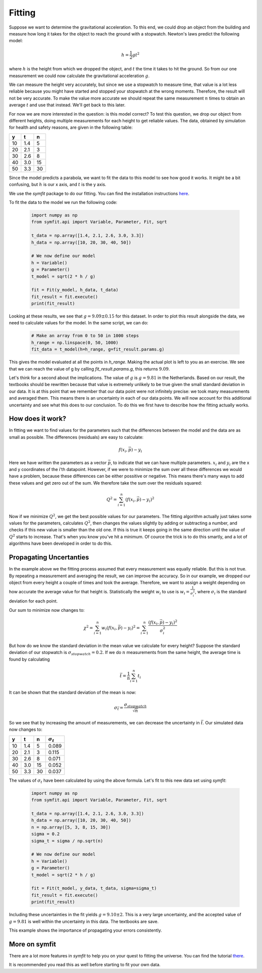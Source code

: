 Fitting
=======

Suppose we want to determine the gravitational acceleration. To this end, we could drop an object from the building and measure how long it takes for the object to reach the ground with a stopwatch. Newton's laws predict the following model:

    .. math::
        h = \frac{1}{2} g t^2

where :math:`h` is the height from which we dropped the object, and :math:`t` the time it takes to hit the ground. So from our one measurement we could now calculate the gravitational acceleration :math:`g`.

We can measure the height very accurately, but since we use a stopwatch to measure time, that value is a lot less reliable because you might have started and stopped your stopwatch at the wrong moments. Therefore, the result will not be very accurate. To make the value more accurate we should repeat the same measurement :math:`n` times to obtain an average :math:`t` and use that instead. We'll get back to this later.

For now we are more interested in the question: is this model correct? To test this question, we drop our object from different heights, doing multiple measurements for each height to get reliable values. The data, obtained by simulation for health and safety reasons, are given in the following table:

===== ===== =====
y     t     n    
===== ===== =====
10    1.4   5    
20    2.1   3    
30    2.6   8    
40    3.0   15   
50    3.3   30   
===== ===== =====

Since the model predicts a parabola, we want to fit the data to this model to see how good it works. It might be a bit confusing, but :math:`h` is our x axis, and :math:`t` is the y axis.

We use the `symfit` package to do our fitting. You can find the installation instructions `here
<http://symfit.readthedocs.org/en/latest/installation.html>`_.

To fit the data to the model we run the following code:

    .. sourcecode:: python3

        import numpy as np
        from symfit.api import Variable, Parameter, Fit, sqrt
        
        t_data = np.array([1.4, 2.1, 2.6, 3.0, 3.3])
        h_data = np.array([10, 20, 30, 40, 50])

        # We now define our model
        h = Variable()
        g = Parameter()
        t_model = sqrt(2 * h / g)

        fit = Fit(y_model, h_data, t_data)
        fit_result = fit.execute()
        print(fit_result)

Looking at these results, we see that :math:`g = 9.09 \pm 0.15` for this dataset. In order to plot this result alongside the data, we need to calculate values for the model. In the same script, we can do:
    
    .. sourcecode:: python3

        # Make an array from 0 to 50 in 1000 steps
        h_range = np.linspace(0, 50, 1000)
        fit_data = t_model(h=h_range, g=fit_result.params.g)


    .. image:: illustrations/fit_example.png
       :alt: Fitting curve for the gravity data.


This gives the model evaluated at all the points in `h_range`. Making the actual plot is left to you as an exercise. We see that we can reach the value of g by calling `fit_result.params.g`, this returns :math:`9.09`.

Let's think for a second about the implications. The value of :math:`g` is :math:`g = 9.81` in the Netherlands. Based on our result, the textbooks should be rewritten because that value is extremely unlikely to be true given the small standard deviation in our data. It is at this point that we remember that our data point were not infinitely precise: we took many measurements and averaged them. This means there is an uncertainty in each of our data points. We will now account for this additional uncertainty and see what this does to our conclusion. To do this we first have to describe how the fitting actually works.

How does it work?
-----------------

In fitting we want to find values for the parameters such that the differences between the model and the data are as small as possible. The differences (residuals) are easy to calculate:

    .. math::
        f(x_i, \vec{p}) - y_i

Here we have written the parameters as a vector :math:`\vec{p}`, to indicate that we can have multiple parameters. :math:`x_i` and :math:`y_i` are the x and y coordinates of the i'th datapoint. However, if we were to minimize the sum over all these differences we would have a problem, because these differences can be either possitive or negative. This means there's many ways to add these values and get zero out of the sum. We therefore take the sum over the residuals squared:

    .. math::
        Q^2 = \sum_{i=1}^n \left(f(x_i, \vec{p}) - y_i\right)^2

Now if we minimize :math:`Q^2`, we get the best possible values for our parameters. The fitting algorithm actually just takes some values for the parameters, calculates :math:`Q^2`, then changes the values slightly by adding or subtracting a number, and checks if this new value is smaller than the old one. If this is true it keeps going in the same direction until the value of :math:`Q^2` starts to increase. That's when you know you've hit a minimum. Of cource the trick is to do this smartly, and a lot of algorithms have been developed in order to do this.

Propagating Uncertanties
------------------------

In the example above we the fitting process assumed that every measurement was equally reliable. But this is not true. By repeating a measurement and averaging the result, we can improve the accuracy. So in our example, we dropped our object from every height a couple of times and took the average. Therefore, we want to assign a weight depending on how accurate the average value for that height is. Statistically the weight :math:`w_i` to use is :math:`w_i = \frac{1}{\sigma_i^2}`, where :math:`\sigma_i` is the standard deviation for each point.

Our sum to minimize now changes to:

    .. math::

        \chi^2 = \sum_{i=1}^n w_i \left(f(x_i, \vec{p}) - y_i\right)^2 = \sum_{i=1}^n \frac{ \left(f(x_i, \vec{p}) - y_i\right)^2}{\sigma_i^2}

But how do we know the standard deviation in the mean value we calculate for every height? Suppose the standard deviation of our stopwatch is :math:`\sigma_{stopwatch}=0.2`.
If we do :math:`n` measurements from the same height, the average time is found by calculating

    .. math::

        \bar{t} = \frac{1}{n} \sum_{i=1}^n t_i

It can be shown that the standard deviation of the mean is now:

    .. math::

        \sigma_{\bar{t}} = \frac{\sigma_{stopwatch}}{\sqrt{n}}

So we see that by increasing the amount of measurements, we can decrease the uncertainty in :math:`\bar{t}`. Our simulated data now changes to:

===== ===== ===== =====
y     t     n     :math:`\sigma_t`
===== ===== ===== =====
10    1.4   5     0.089
20    2.1   3     0.115
30    2.6   8     0.071
40    3.0   15    0.052
50    3.3   30    0.037
===== ===== ===== =====

The values of :math:`\sigma_t` have been calculated by using the above formula. Let's fit to this new data set using `symfit`:

    .. sourcecode:: python3

        import numpy as np
        from symfit.api import Variable, Parameter, Fit, sqrt
        
        t_data = np.array([1.4, 2.1, 2.6, 3.0, 3.3])
        h_data = np.array([10, 20, 30, 40, 50])
        n = np.array([5, 3, 8, 15, 30])
        sigma = 0.2
        sigma_t = sigma / np.sqrt(n)

        # We now define our model
        h = Variable()
        g = Parameter()
        t_model = sqrt(2 * h / g)

        fit = Fit(t_model, y_data, t_data, sigma=sigma_t)
        fit_result = fit.execute()
        print(fit_result)

Including these uncertainties in the fit yields :math:`g = 9.10 \pm 2`. This is a very large uncertainty, and the accepted value of :math:`g = 9.81` is well within the uncertainty in this data. The textbooks are save.

This example shows the importance of propagating your errors consistently.

More on symfit
--------------

There are a lot more features in `symfit` to help you on your quest to fitting the universe. You can find the tutorial `there
<http://symfit.readthedocs.org/en/latest/tutorial.html>`_.

It is recommended you read this as well before starting to fit your own data.
